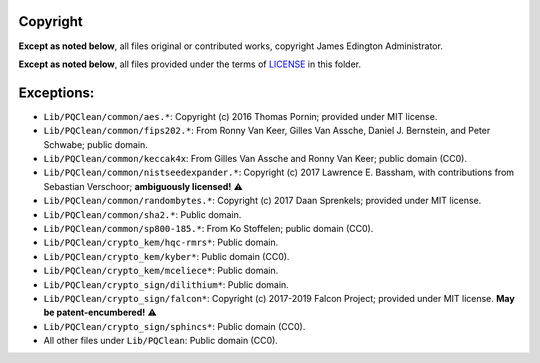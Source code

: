 Copyright
========

**Except as noted below**, all files original or contributed works,
copyright James Edington Administrator.

**Except as noted below**, all files provided under the terms of
`LICENSE <LICENSE.txt>`_ in this folder.

Exceptions:
===========

* ``Lib/PQClean/common/aes.*``: Copyright (c) 2016 Thomas Pornin; provided under MIT license.

* ``Lib/PQClean/common/fips202.*``: From Ronny Van Keer, Gilles Van Assche, Daniel J. Bernstein, and Peter Schwabe; public domain.

* ``Lib/PQClean/common/keccak4x``: From Gilles Van Assche and Ronny Van Keer; public domain (CC0).

* ``Lib/PQClean/common/nistseedexpander.*``: Copyright (c) 2017 Lawrence E. Bassham, with contributions from Sebastian Verschoor; **ambiguously licensed!** ⚠️

* ``Lib/PQClean/common/randombytes.*``: Copyright (c) 2017 Daan Sprenkels; provided under MIT license.

* ``Lib/PQClean/common/sha2.*``: Public domain.

* ``Lib/PQClean/common/sp800-185.*``: From Ko Stoffelen; public domain (CC0).

* ``Lib/PQClean/crypto_kem/hqc-rmrs*``: Public domain.

* ``Lib/PQClean/crypto_kem/kyber*``: Public domain (CC0).

* ``Lib/PQClean/crypto_kem/mceliece*``: Public domain.

* ``Lib/PQClean/crypto_sign/dilithium*``: Public domain.

* ``Lib/PQClean/crypto_sign/falcon*``: Copyright (c) 2017-2019 Falcon Project; provided under MIT license. **May be patent-encumbered!** ⚠️

* ``Lib/PQClean/crypto_sign/sphincs*``: Public domain (CC0).

* All other files under ``Lib/PQClean``: Public domain (CC0).

